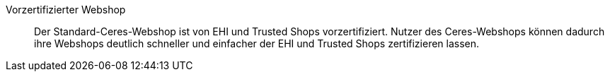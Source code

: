 [#vorzertifizierter-webshop]
Vorzertifizierter Webshop:: Der Standard-Ceres-Webshop ist von EHI und Trusted Shops vorzertifiziert. Nutzer des Ceres-Webshops können dadurch ihre Webshops deutlich schneller und einfacher der EHI und Trusted Shops zertifizieren lassen.